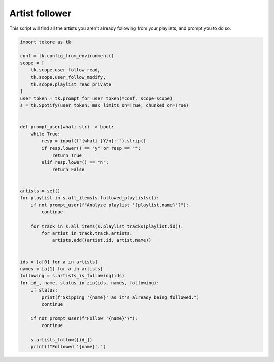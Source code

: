 Artist follower
===============
This script will find all the artists you aren't already following
from your playlists, and prompt you to do so.

.. code:: python

    import tekore as tk

    conf = tk.config_from_environment()
    scope = [
        tk.scope.user_follow_read,
        tk.scope.user_follow_modify,
        tk.scope.playlist_read_private
    ]
    user_token = tk.prompt_for_user_token(*conf, scope=scope)
    s = tk.Spotify(user_token, max_limits_on=True, chunked_on=True)


    def prompt_user(what: str) -> bool:
        while True:
            resp = input(f"{what} [Y/n]: ").strip()
            if resp.lower() == "y" or resp == "":
                return True
            elif resp.lower() == "n":
                return False


    artists = set()
    for playlist in s.all_items(s.followed_playlists()):
        if not prompt_user(f"Analyze playlist '{playlist.name}'?"):
            continue

        for track in s.all_items(s.playlist_tracks(playlist.id)):
            for artist in track.track.artists:
                artists.add((artist.id, artist.name))


    ids = [a[0] for a in artists]
    names = [a[1] for a in artists]
    following = s.artists_is_following(ids)
    for id_, name, status in zip(ids, names, following):
        if status:
            print(f"Skipping '{name}' as it's already being followed.")
            continue

        if not prompt_user(f"Follow '{name}'?"):
            continue

        s.artists_follow([id_])
        print(f"Followed '{name}'.")

